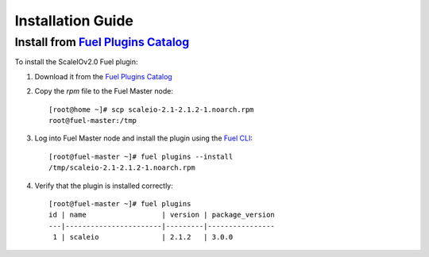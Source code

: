 .. _installation:

Installation Guide
==================


Install from `Fuel Plugins Catalog`_
------------------------------------

To install the ScaleIOv2.0 Fuel plugin:

#. Download it from the `Fuel Plugins Catalog`_
#. Copy the *rpm* file to the Fuel Master node:
   ::

      [root@home ~]# scp scaleio-2.1-2.1.2-1.noarch.rpm
      root@fuel-master:/tmp

#. Log into Fuel Master node and install the plugin using the
   `Fuel CLI <https://docs.mirantis.com/openstack/fuel/fuel-8.0/pdf/Fuel-8.0-UserGuide.pdf#Fuel Plugins CLI>`_:
   ::

      [root@fuel-master ~]# fuel plugins --install
      /tmp/scaleio-2.1-2.1.2-1.noarch.rpm

#. Verify that the plugin is installed correctly:
   ::
     [root@fuel-master ~]# fuel plugins
     id | name                  | version | package_version
     ---|-----------------------|---------|----------------
      1 | scaleio               | 2.1.2   | 3.0.0


.. _Fuel Plugins Catalog: https://www.mirantis.com/products/openstack-drivers-and-plugins/fuel-plugins/
